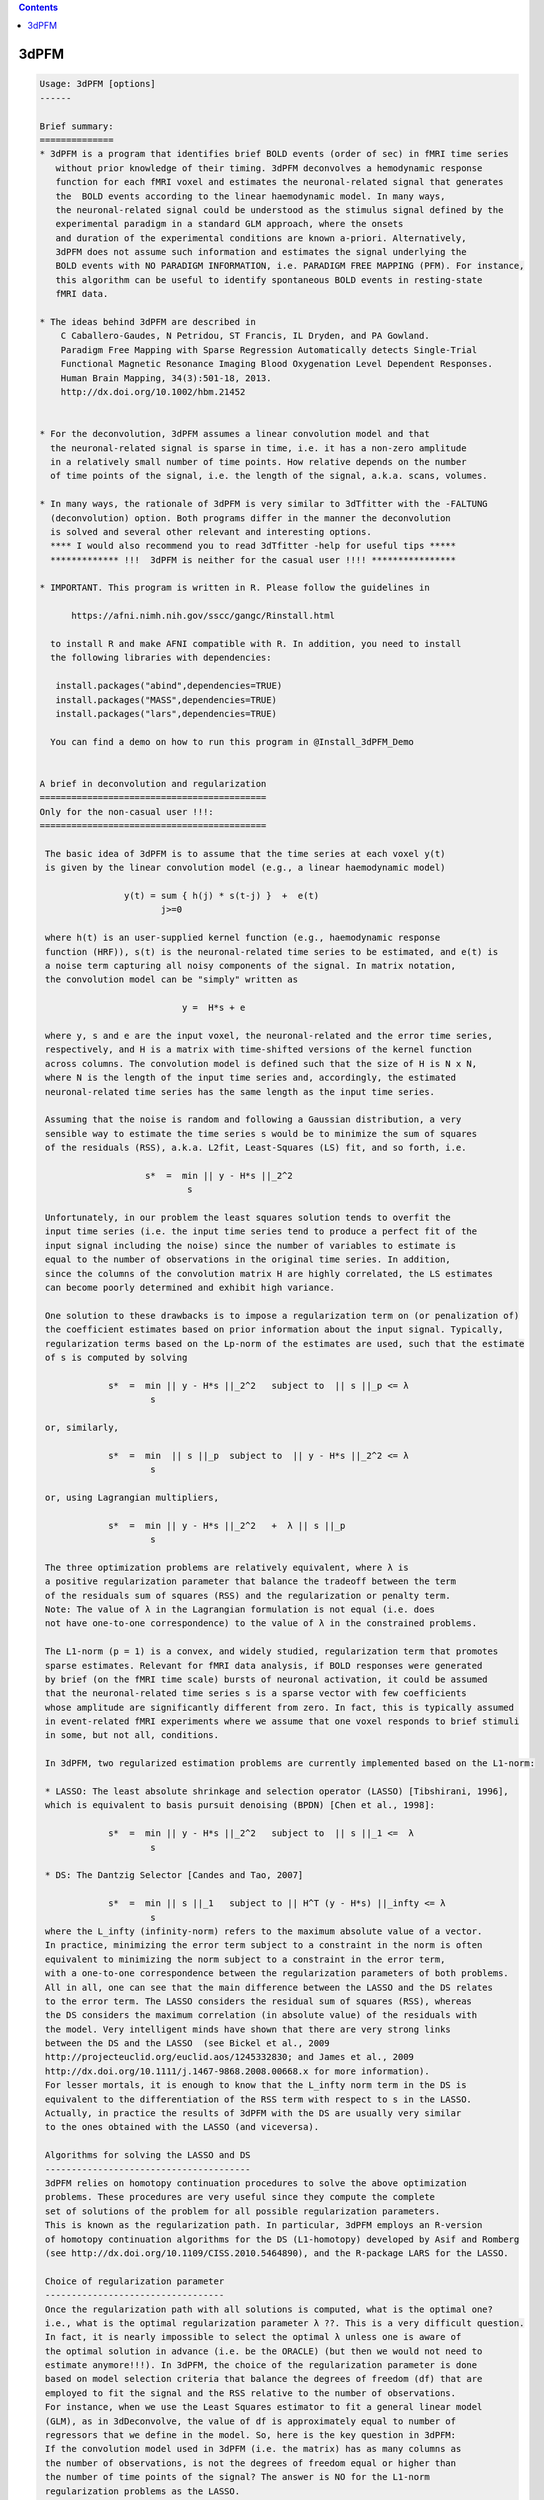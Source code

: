 .. contents:: 
    :depth: 4 

*****
3dPFM
*****

.. code-block:: none

    
    Usage: 3dPFM [options]
    ------ 
    
    Brief summary:
    ==============
    * 3dPFM is a program that identifies brief BOLD events (order of sec) in fMRI time series
       without prior knowledge of their timing. 3dPFM deconvolves a hemodynamic response 
       function for each fMRI voxel and estimates the neuronal-related signal that generates
       the  BOLD events according to the linear haemodynamic model. In many ways, 
       the neuronal-related signal could be understood as the stimulus signal defined by the 
       experimental paradigm in a standard GLM approach, where the onsets 
       and duration of the experimental conditions are known a-priori. Alternatively, 
       3dPFM does not assume such information and estimates the signal underlying the 
       BOLD events with NO PARADIGM INFORMATION, i.e. PARADIGM FREE MAPPING (PFM). For instance,
       this algorithm can be useful to identify spontaneous BOLD events in resting-state
       fMRI data.
    
    * The ideas behind 3dPFM are described in
        C Caballero-Gaudes, N Petridou, ST Francis, IL Dryden, and PA Gowland.
        Paradigm Free Mapping with Sparse Regression Automatically detects Single-Trial
        Functional Magnetic Resonance Imaging Blood Oxygenation Level Dependent Responses.
        Human Brain Mapping, 34(3):501-18, 2013.
        http://dx.doi.org/10.1002/hbm.21452
    
    
    * For the deconvolution, 3dPFM assumes a linear convolution model and that 
      the neuronal-related signal is sparse in time, i.e. it has a non-zero amplitude 
      in a relatively small number of time points. How relative depends on the number 
      of time points of the signal, i.e. the length of the signal, a.k.a. scans, volumes. 
    
    * In many ways, the rationale of 3dPFM is very similar to 3dTfitter with the -FALTUNG 
      (deconvolution) option. Both programs differ in the manner the deconvolution
      is solved and several other relevant and interesting options.
      **** I would also recommend you to read 3dTfitter -help for useful tips *****
      ************* !!!  3dPFM is neither for the casual user !!!! ****************
    
    * IMPORTANT. This program is written in R. Please follow the guidelines in 
        
          https://afni.nimh.nih.gov/sscc/gangc/Rinstall.html
    
      to install R and make AFNI compatible with R. In addition, you need to install 
      the following libraries with dependencies:
      
       install.packages("abind",dependencies=TRUE)
       install.packages("MASS",dependencies=TRUE)
       install.packages("lars",dependencies=TRUE)
    
      You can find a demo on how to run this program in @Install_3dPFM_Demo
    
    
    A brief in deconvolution and regularization
    ===========================================
    Only for the non-casual user !!!:
    ===========================================
    
     The basic idea of 3dPFM is to assume that the time series at each voxel y(t) 
     is given by the linear convolution model (e.g., a linear haemodynamic model)
     
                    y(t) = sum { h(j) * s(t-j) }  +  e(t)
                           j>=0
     
     where h(t) is an user-supplied kernel function (e.g., haemodynamic response 
     function (HRF)), s(t) is the neuronal-related time series to be estimated, and e(t) is 
     a noise term capturing all noisy components of the signal. In matrix notation, 
     the convolution model can be "simply" written as
    
                               y =  H*s + e 
    
     where y, s and e are the input voxel, the neuronal-related and the error time series, 
     respectively, and H is a matrix with time-shifted versions of the kernel function 
     across columns. The convolution model is defined such that the size of H is N x N, 
     where N is the length of the input time series and, accordingly, the estimated 
     neuronal-related time series has the same length as the input time series. 
     
     Assuming that the noise is random and following a Gaussian distribution, a very 
     sensible way to estimate the time series s would be to minimize the sum of squares 
     of the residuals (RSS), a.k.a. L2fit, Least-Squares (LS) fit, and so forth, i.e. 
     
                        s*  =  min || y - H*s ||_2^2
                                s
    
     Unfortunately, in our problem the least squares solution tends to overfit the 
     input time series (i.e. the input time series tend to produce a perfect fit of the
     input signal including the noise) since the number of variables to estimate is 
     equal to the number of observations in the original time series. In addition, 
     since the columns of the convolution matrix H are highly correlated, the LS estimates 
     can become poorly determined and exhibit high variance. 
    
     One solution to these drawbacks is to impose a regularization term on (or penalization of) 
     the coefficient estimates based on prior information about the input signal. Typically, 
     regularization terms based on the Lp-norm of the estimates are used, such that the estimate
     of s is computed by solving
      
                 s*  =  min || y - H*s ||_2^2   subject to  || s ||_p <= λ 
                         s
    
     or, similarly,
    
                 s*  =  min  || s ||_p  subject to  || y - H*s ||_2^2 <= λ 
                         s
    
     or, using Lagrangian multipliers,
      
                 s*  =  min || y - H*s ||_2^2   +  λ || s ||_p 
                         s
    
     The three optimization problems are relatively equivalent, where λ is  
     a positive regularization parameter that balance the tradeoff between the term 
     of the residuals sum of squares (RSS) and the regularization or penalty term.
     Note: The value of λ in the Lagrangian formulation is not equal (i.e. does
     not have one-to-one correspondence) to the value of λ in the constrained problems. 
    
     The L1-norm (p = 1) is a convex, and widely studied, regularization term that promotes 
     sparse estimates. Relevant for fMRI data analysis, if BOLD responses were generated 
     by brief (on the fMRI time scale) bursts of neuronal activation, it could be assumed 
     that the neuronal-related time series s is a sparse vector with few coefficients 
     whose amplitude are significantly different from zero. In fact, this is typically assumed 
     in event-related fMRI experiments where we assume that one voxel responds to brief stimuli 
     in some, but not all, conditions. 
    
     In 3dPFM, two regularized estimation problems are currently implemented based on the L1-norm:
     
     * LASSO: The least absolute shrinkage and selection operator (LASSO) [Tibshirani, 1996], 
     which is equivalent to basis pursuit denoising (BPDN) [Chen et al., 1998]: 
     
                 s*  =  min || y - H*s ||_2^2   subject to  || s ||_1 <=  λ
                         s
    
     * DS: The Dantzig Selector [Candes and Tao, 2007]
      
                 s*  =  min || s ||_1   subject to || H^T (y - H*s) ||_infty <= λ
                         s
     where the L_infty (infinity-norm) refers to the maximum absolute value of a vector.
     In practice, minimizing the error term subject to a constraint in the norm is often 
     equivalent to minimizing the norm subject to a constraint in the error term, 
     with a one-to-one correspondence between the regularization parameters of both problems. 
     All in all, one can see that the main difference between the LASSO and the DS relates 
     to the error term. The LASSO considers the residual sum of squares (RSS), whereas 
     the DS considers the maximum correlation (in absolute value) of the residuals with 
     the model. Very intelligent minds have shown that there are very strong links 
     between the DS and the LASSO  (see Bickel et al., 2009 
     http://projecteuclid.org/euclid.aos/1245332830; and James et al., 2009
     http://dx.doi.org/10.1111/j.1467-9868.2008.00668.x for more information). 
     For lesser mortals, it is enough to know that the L_infty norm term in the DS is 
     equivalent to the differentiation of the RSS term with respect to s in the LASSO. 
     Actually, in practice the results of 3dPFM with the DS are usually very similar
     to the ones obtained with the LASSO (and viceversa). 
    
     Algorithms for solving the LASSO and DS
     ---------------------------------------
     3dPFM relies on homotopy continuation procedures to solve the above optimization
     problems. These procedures are very useful since they compute the complete 
     set of solutions of the problem for all possible regularization parameters.
     This is known as the regularization path. In particular, 3dPFM employs an R-version 
     of homotopy continuation algorithms for the DS (L1-homotopy) developed by Asif and Romberg 
     (see http://dx.doi.org/10.1109/CISS.2010.5464890), and the R-package LARS for the LASSO.  
    
     Choice of regularization parameter
     ----------------------------------
     Once the regularization path with all solutions is computed, what is the optimal one?
     i.e., what is the optimal regularization parameter λ ??. This is a very difficult question. 
     In fact, it is nearly impossible to select the optimal λ unless one is aware of 
     the optimal solution in advance (i.e. be the ORACLE) (but then we would not need to 
     estimate anymore!!!). In 3dPFM, the choice of the regularization parameter is done 
     based on model selection criteria that balance the degrees of freedom (df) that are 
     employed to fit the signal and the RSS relative to the number of observations. 
     For instance, when we use the Least Squares estimator to fit a general linear model 
     (GLM), as in 3dDeconvolve, the value of df is approximately equal to number of 
     regressors that we define in the model. So, here is the key question in 3dPFM: 
     If the convolution model used in 3dPFM (i.e. the matrix) has as many columns as 
     the number of observations, is not the degrees of freedom equal or higher than 
     the number of time points of the signal? The answer is NO for the L1-norm 
     regularization problems as the LASSO. 
     The trick is that an unbiased estimate of the degrees of freedom of the LASSO is 
     the number of non-zero coefficients of the LASSO estimate (for demonstration see 
     http://projecteuclid.org/euclid.aos/1194461726) if the matrix H is orthogonal. 
     Unfortunately, the matrix H in 3dPFM is not orthogonal and this result is not 
     completely accurate.  Yet, we consider it valid as it works quite nicely 
     in our application, i.e. counting the number of non-zero coefficients in the solution is 
     a very good approximation of the degrees of freedom. Moreover, 3dPFM also uses this 
     approximation for the Dantzig Selector due to the close link with the LASSO.  
    
     Therefore, the unbiased estimate of the degrees of freedom can be used to construct 
     model selection criteria to select the regularization parameter. Two different 
     criteria are implemented in 3dPFM: 
     
      * -bic: (Bayesian Information Criterion, equivalent to Minimum Description Length)
    
              λ*  =  min  N*log(|| y - H*s(λ) ||_2^2) + log(N)*df(λ)
                      λ
    
      * -aic: (Akaike Information Criterion)
    
              λ*  =  min  N*log(|| y - H*s(λ) ||_2^2) + 2*df(λ)
                      λ
     
     where s(λ) and df(λ) denote that the estimate and df depend on the regularization 
     parameter λ. 
    
     As shown in (Caballero-Gaudes et al. 2013), the bayesian information criterion (bic) 
     typically gives better results than the akaike information crition (aic). 
    
     If you want the 3dPFM ORACLE (i.e. the author of this program) to implement other 
     criteria, such as AICc, MDLc, please write him an email. 
     
    
     Option -nonzeros Q:
     Alternatively, one could also select the regularization parameter such that 
     the estimate only includes Q coefficients with non-zero amplitude, where Q 
     is an arbitrary number given as input. In statistics, the set of nonzero coeffients 
     for a given regularization parameter is defined as the active (or support) set. 
     A typical use of this option would be that we hypothesize that our signal 
     only includes Q nonzero coefficients (i.e. haemodynamic events of TR duration)
     but we do not know when they ocurr.
     
    
     IMPORTANT: If two successive events are non-zero, do both coeffients represent one or
     two events? Intuitively, one could think that both coefficients model a single event
     that spans several coefficients and, thus, requires several non-zero coefficients to
     to be properly modelled. This case is NOT considered in the program. 
     To deal with this situation, 3dPFM should have an option like "-nevents Q", 
     where Q is the number of events or successive non-zero coefficients. Unfortunately, 
     this cannot be easily defined. For instance, an estimate where all coefficients are 
     non-zero would represent a SINGLE event!!!
     If you think of a sensible manner to implement this option, please contact THE ORACLE.
    
     VERY IMPORTANT: In practice, the regularization path could include 2 different solutions 
     for 2 different regularization parameters but with equal number of non-zero coefficients!!! 
     This occurs because in the process of computing the regularization path for decreasing values
     of the regularization parameter (i.e. λ1 > λ2 > λ3), the number of elements in the active set 
     (i.e. the set of coefficients with non-zero amplitide) can increase or decrease. In fact, 
     the knots of the regularization path are the points where one element of the active set changes
     (i.e. it is removed or added to the active set) as λ decreases to zero. Consequently, the 
     active set could include Q non-zero elements for λ1, Q+1 for λ2 < λ1, and Q for λ3 < λ2. 
     In that case, the estimate given by 3dPFM is the solution for the largest regularization 
     parameter.
    
     CAREFUL!! use option -nonzeros at your own risk!!
     - Not all voxels show neuronal related BOLD events. 
     - These options are appropriate for ROI or VOI analyses where there is a clear hypothesis 
       that a given number of BOLD events should exist but we have no clue of their timing.
    
    ------------
     References:
    ------------
    
      If you find 3dPFM useful, the papers to cite are:
           
           C Caballero-Gaudes, N Petridou, ST Francis, IL Dryden, and PA Gowland.
           Paradigm Free Mapping with Sparse Regression Automatically detects Single-Trial
           Functional Magnetic Resonance Imaging Blood Oxygenation Level Dependent Responses.
           Human Brain Mapping, 34(3):501-18, 2013.
           http://dx.doi.org/10.1002/hbm.21452
           
           C Caballero-Gaudes, N Petridou, IL Dryden, L Bai, ST Francis and PA Gowland.
           Detection and characterization of single-trial fMRI bold responses: 
           Paradigm free mapping. Human Brain Mapping, 32(9):1400-18, 2011
           http://dx.doi.org/10.1002/hbm.21116.
    
      If you find 3dPFM very useful for the analysis of resting state data and finding invisible 
      sponteneous BOLD events, the paper to cite is:
           N Petridou, C Caballero-Gaudes, IL Dryden, ST Francis and PA Gowland
           Periods of rest in fMRI contain individual spontaneous events which 
           are related to slowly fluctuating spontaneous activity. Human Brain Mapping, 
           34(6):1319-29, 2013.
           http://dx.doi.org/10.1002/hbm.21513
    
      If you use the Dantzig Selector in 3dPFM and want to know more about the homotopy algorithm 
      for solving it, the paper to read (and cite) is:
          M Salman Asif and J Romberg, On the LASSO and Dantzig selector equivalence, 
          Conference on Information Sciences and Systems (CISS), Princeton, NJ, March 2010.
          http://dx.doi.org/10.1109/CISS.2010.5464890
          
      Finally, additional references for the LASSO and the Dantzig Selector are:
    
          R Tibshirani. Regression Shrinkage and Selection via the Lasso. Journal of 
          the Royal Statistical Society. Series B (Methodological), 58(1): 267-288, 1996.
          http://www.jstor.org/stable/2346178
    
          H Zou, T Hastie, R Tibshirani. On the “degrees of freedom” of the lasso. 
          Annals of Statistics 35(5): 2173--2192, 2007. 
          http://projecteuclid.org/euclid.aos/1194461726.
    
          B Efron, T Hastie, I. Johnstone, R Tibshirani. Least Angle Regression. 
          Annals of Statistics 32(2): 407–-499, 2004.
          http://projecteuclid.org/euclid.aos/1083178935
    
          E Candes and T. Tao. The Dantzig selector: Statistical estimation when p is 
          much larger than n. The Annals of Statistics 35(6):2313--2351, 2007.
          http://projecteuclid.org/euclid.aos/1201012958.
    
          M Salman Asif and J Romberg, On the LASSO and Dantzig selector equivalence, 
          Conference on Information Sciences and Systems (CISS), Princeton, NJ, March 2010.
          http://dx.doi.org/10.1109/CISS.2010.5464890
    
    ---------------------------------------------------------------------------------------
    
      Author: C. Caballero Gaudes, THE ORACLE (c.caballero@bcbl.eu) (May 1st, 2015)
    
      (many thanks to Z. Saad, R.W. Cox, J. Gonzalez-Castillo, G. Chen, and N. Petridou for neverending support) 
    
    
    
    
    Example usage:
    -----------------------------------------------------------------------------
          3dPFM       -input epi.nii      
                      -mask mask.nii      
                      -algorithm dantzig  
                      -criteria bic       
                      -LHS regparam.1D    
                      -hrf SPMG1          
                      -jobs 1             
                      -outALL yes
    
    
    
    Options:
    --------
    
       -input DSET1                       
          Specify the dataset to analyze with Paradigm Free Mapping (3dPFM).
          It can be any of the formats available in AFNI. 
              e.g: -input Data+orig                       
          Also .1D files where each column is a voxel timecourse.
          If an .1D file is input, you MUST specify the TR with option -TR.
    
       -mask MASK: Process voxels inside this mask only. Default is no masking.
    
       -algorithm ALG:  Regularization (a.k.a. penalty) function used for HRF deconvolution. 
          * Available options for ALG are: 
              dantzig:  Dantzig Selector (default) 
              lasso:    LASSO                      
          * If you want other options, contact with the ORACLE (c.caballero@bcbl.eu). 
    
       -criteria CRIT:  Model selection criterion for HRF deconvolution. 
          * Available options are: 
              BIC:  Bayesian Information Criterion 
              AIC:  Akaike Information Criterion 
          * Default is BIC since it tends to produce more accurate deconvolution (see 3dPFM paper).
          * If you want other options, write to the ORACLE. 
          * This option is incompatible with -nonzeros. 
    
       -nonzeros XX:                                                                         
          * Choose the estimate of the regularization path with XX nonzero coefficients      
            as the output of the deconvolution.                                              
          * Since the regularization path could have several estimates with identical        
            number of nonzero coefficients, the program will choose the first one in the     
            regularization path, i.e. the solution with the largest regularization parameter.
          * This option is incompatible with -criteria. 
          * This option is not used by default.
    
       -maxiter MaxIter:                                                                   
          * Maximum number of iterations in the homotopy procedure (absolute value).     
          * Setting up MaxIter < 1 might be useful to speed up the program, e.g.         
            with the option -nonzeros Q, MaxIter = 2*Q is reasonable (default)           
    
       -maxiterfactor MaxIterFactor:                 
          * Maximum number of iterations in the homotopy procedure is relative to       
            the number of volumes of the input time series, i.e.  MaxIterFactor*nscans, 
          * Default value is MaxIterFactor = 1                                          
                                                                                        
      MaxIter OR MaxIterFactor                                                  
     --------------------------                                                 
       * If both MaxIterFactor and MaxIter are given for any mistaken reason,   
         the program will STOP. It only admits one of the two options.          
       * If none of them is given, the number of iterations is equal to nscans. 
       * The homotopy procedure adds or removes one coefficient from the active 
         set of non-zero coefficients in the estimate in each iteration.        
       * If you expect Q non-zero coefficients in the deconvolved time-series,  
         a reasonable choice is MaxIter = 2*Q  (default with -nonzero Q)        
       * If you want to speed up the program, choose MaxIterfactor = 1 or  0.5. 
    
       -TR tr:  Repetition time or sampling period of the input data           
          * It is required for the generation of the deconvolution HRF model.  
          * If input dataset is .1D file, TR must be specified in seconds.     
            If TR is not given, the program will STOP.                         
          * If input dataset is a 3D+time volume and tr is NOT given,          
            the value of TR is taken from the dataset header.                  
          * If TR is specified and it is different from the TR in the header   
            of the input dataset, the program will STOP.                       
            I am not sure know why you want to do that!!!                      
            but if you want, first change the TR of the input with 3drefit.    
    
       -hrf fhrf:   haemodynamic response function used for deconvolution       
          *  Since July 2015, fhrf can be any of the HRF models available in 3dDeconvolve. 
             Check https://afni.nimh.nih.gov/pub/dist/doc/program_help/3dDeconvolve.html 
          *  I.e. 3dPFM calls 3dDeconvolve with the -x1D_stop and -nodata options 
             to create the HRF with onset at 0 (i.e. -stim_time 1 '1D:0' fhrf )   
          *  [Default] fhrf == 'GAM', the 1 parameter gamma variate  
                          (t/(p*q))^p * exp(p-t/q)                              
                         with p=8.6 q=0.547 if only 'GAM' is used               
                      ** The peak of 'GAM(p,q)' is at time p*q after            
                         the stimulus.  The FWHM is about 2.3*sqrt(p)*q.        
          *  Another option is fhrf == 'SPMG1', the SPM canonical HRF.          
                                                                                
          *  If fhrf is a .1D, the program will use it as the HRF model.        
                 ** It should be generated with the same TR as the input data   
                    to get sensible results (i.e. know what you are doing).     
                 ** fhrf must be column or row vector, i.e. only 1 hrf allowed. 
                    In future, this option might be changed to model the hrf as 
                    a linear combination of functions.                          
          * The HRF is normalized to maximum absolute amplitude equal to 1.     
    
       -hrf_vol hrf_DSET:   3D+time dataset with voxel/nodes/vertex -dependent HRFs.      
          * The grid and TR of hrf_DSET must be the same as the input dataset.          
          * This dataset can be the output of -iresp option in 3dDeconvolve,  which     
            contains the estimated HRF (a.k.a. impulse responses) for a given stimuli.  
          * In 3dPFM, the HRF response is assumed constant during the acquisition.      
          * See also -idx_hrf, an interesting option to use voxel dependent HRFs.       
    
       -idx_hrf idx_hrf_DSET:   3D dataset with voxel-dependent indexes that indicate        
           which column of the .1D file in option -hrf should be used for each voxel.      
          * Of course, the grid of idx_hrf_DSET must be the same as the input dataset.     
          * The number of HRFs in option -hrf must be <= maximum index in idx_hrf_DSET.    
            Otherwise, the program will STOP before starting any calculation.              
          * Only positive integers > 0 are allowed in this option.                         
          * For instance, this dataset can be created by clustering (e.g. with 3dKmeans)   
            the estimated HRF genereted with option -iresp in 3dDeconvolve.                
          * In 3dPFM, the HRF response is assumed constant during the acquisition          
          * An index equal to 1 will select the first column of the .1D fhrf,              
            which is usually column 0 in AFNI nomenclature.                                
    
       -LHS lset:                                     
          Options: file.1D or functional dataset(s) 
          * Additional regressors that will be fitted to the data after deconvolution.
          * Usually, these will be nuisance regressors that explain some variability  
          of the data, e.g. the realignment parameters estimated with 3dVolreg.
          * More than one 'lset' can follow the '-LHS' option and it can be any of the AFNI formats.
          * Each 'lset' can be a 3D+time dataset or a 1D file with 1 or more columns.
          * A 3D+time dataset defines one column in the LHS matrix.
                ++ If input is a 1D file, then you cannot input a 3D+time         
                    dataset with '-LHS'.                                           
                ++ If input is a 3D+time dataset, then the LHS 3D+time dataset(s)  
                   must have the same voxel grid as the input.                     
          * A 1D file will include all its columns in the LHS matrix.              
                ++ For example, you could input the LHS matrix from the            
                   .xmat.1D file output by 3dDeconvolve, if you wanted             
                   to repeat the same linear regression using 3dPFM.               
          * Columns are assembled in the order given on the command line,         
                  which means that LHS parameters will be output in that order!    
                                                                                   
         NOTE: These notes are ALMOST a copy of the -LHS option in 3dTfitter and     
               they are replicated here for simplicity and because it is difficult 
               to do it better !!                                                  
    
       -jobs NJOBS: On a multi-processor machine, parallel computing will speed
                  up the program significantly.                              
                  Choose 1 for a single-processor computer (DEFAULT).        
    
       -nSeg XX: Divide into nSeg segments of voxels to report progress,        
               e.g. nSeg 5 will report every 20% of proccesed voxels.         
               Default = 10                                                   
    
       -verb VERB: VERB is an integer specifying verbosity level.
                 0 for quiet, 1 (default) or more: talkative.
    
       -help: this help message
    
       -beta          Prefix for the neuronal-related (i.e. deconvolved) time series.  
                      It wil have the same length as the input time series.            
                      This volume is always saved with default name 'PFM' if not given.
                      ++ If you don't want this time series (why?), set it to NULL.    
                         This is another similarity with 3dTfitter.                    
    
       -betafitts     Prefix of the convolved neuronal-related time series.          
                      It wil have the same length as the input time series             
                      Default = NULL, which means that the program will not save it.   
    
       -fitts         Prefix for the fitted time series.                             
                      Default = NULL, although it's recommendable to save it           
                      to check the fit of the model to the data.                       
    
       -resid         Prefix for the residuals of the fit to the data.                
                      Default = NULL.                                                   
                      It could also be computed as input - ffitts with 3dcalc.          
    
       -mean          Prefix for the intercept of the model                           
                      Default = NULL.                                                   
    
       -LHSest        Prefix for the estimates of the LHS parameters.                 
                      Default = NULL.                                                   
    
       -LHSfitts      Prefix for the fitted time series of the LHS parameters.        
                      Default = NULL.                                                   
    
       -lambda        Prefix for output volume with the regularization parameter      
                      of the deconvolution of each voxel.                               
                      Default = NULL.                                                   
    
       -costs        Prefix for output volume of the cost function used to select the      
                      regularization parameter according to the selected criteria.       
                      Default = NULL.                                                    
                                                                                         
                                                                                         
      Output volumes of T-stats, F-stats and Z-stats                                     
      ==============================================                                     
    
       -Tstats_beta   Prefix for the T-statistics of beta at each time point         
                      according to a linear model including the nonzero coefficients   
                      of the deconvolved signal, plus LHS regressors and intercept     
                      It wil have the same length as the input time series             
                      Recommendation: Use -Tdf_beta too!!                              
                      Default = NULL.                                                  
    
       -Tdf_beta      Prefix for degrees of freedom of the T-statistics of beta.     
                      Useful if you want to check Tstats_beta since different voxels   
                      might have different degrees of freedom.                         
                      Default = NULL.                                                  
    
       -Z_Tstats_beta Prefix for (normalized) z-scores of the T-statistics of beta.  
                      Recommendable option to visualize the results instead of         
                      Tstats_beta and Tdf_beta since (again) different voxels          
                      might be fitted with different degrees of freedom.               
                      Default = NULL. 
    
       -Fstats_beta   Prefix for the F-statistics of the deconvolved component.      
                      Recommendation: Use -Fdf_beta too!! for the very same reasons.   
                      Default = NULL. 
    
       -Fdf_beta      Prefix for degrees of freedom of Fstats_beta.                  
                      Useful to check Fstats_beta for the very same reasons.           
                      Default = NULL.                                                  
    
       -Z_Fstats_beta Prefix for (normalized) z-scores of the Fstats_beta.           
                      Recomendable option instead of Fstats_beta and Fdf_beta.         
                      Default = NULL. 
    
       -Tstats_LHS    Prefix for T-statistics of LHS regressors at each time point.  
                      It wil have the same length as the total number of LHS regressors.
                      Recommendation: Use -Tdf_LHS too!!                                
                      Default = NULL. 
    
       -Tdf_LHS       Prefix for degrees of freedom of the Tstats_LHS.               
                      Useful if you want to check Tstats_LHS since different voxels    
                      might have different degrees of freedom.                         
                      Default = NULL. 
    
       -Z_Tstats_LHS  Prefix for (normalized) z-scores of the Tstats_LHS.           
                      Recommendable option instead of Tstats_LHS and Tdf_LHS.         
                      Default = NULL.                                                 
    
       -Fstats_LHS    Prefix for the F-statistics of the LHS regressors.            
                      Recommendation: Use -Fdf_LHS too!!                              
                      Default = NULL.                                                 
    
       -Fdf_LHS       Prefix for degrees of freedom of the Fstats_LHS.             
                      Default = NULL.                                                
    
       -Z_Fstats_LHS  Prefix for (normalized) z-scores of Fstats_LHS.              
                      Recommendable option instead of Fstats_LHS and Fdf_LHS.        
                      Default = NULL.                                                
    
       -Fstats_full   Prefix for the F-statistics of the full (deconvolved) model.
                      Default = NULL.                                               
    
       -Fdf_full      Prefix for the degrees of freedom of the Fstats_full.      
                      Default = NULL.                                              
    
       -Z_Fstats_full Prefix for (normalized) z-scores of Fstats_full.          
                      Default = NULL.                                             
    
       -R2_full       Prefix for R^2 (i.e. coefficient of determination) of the full model.
                      Default = NULL. 
    
       -R2adj_full    Prefix for Adjusted R^2 coefficient of the full model.   
                      Default = NULL. 
    
       -outALL suffix                                                                    
          * If -outALL is used, the program will save ALL output volumes.              
          * The names of the output volumes will be automatically generated as         
            outputname_suffix_input, e.g. if -input = TheEmperor+orig, and suffix is Zhark, 
            the names of the volumes will be beta_Zhark_TheEmperor+orig for -beta option,
            betafitts_Zhark_TheEmperor+orig for -betafitts option, and so forth.        
          * If suffix = 'yes', then no suffix will be used and the names will be just  
            outputname_input, i.e. beta_TheEmperor+orig.                               
          * If you want to specify a given name for an output volume, you must define  
            the name of the output volume in the options above. The program will use it 
            instead of the name automatically generated.
                     Default = NULL. 
    
       -outZAll suffix                                                                  
          * If -outZAll is used, the program will save ALMOST ALL output volumes.     
          * Similar to -outALL, but the program will only save the Z_Tstats_* and Z_Fstats_* volumes  
            i.e. it will not save the Tstats_*, Tdf_*, Fstats_* and Fdf_* volumes. 
          * This option is incompatible with -outALL. The program will STOP if both options are given.
                    Default = NULL. 
    
       -show_allowed_options: list of allowed options
